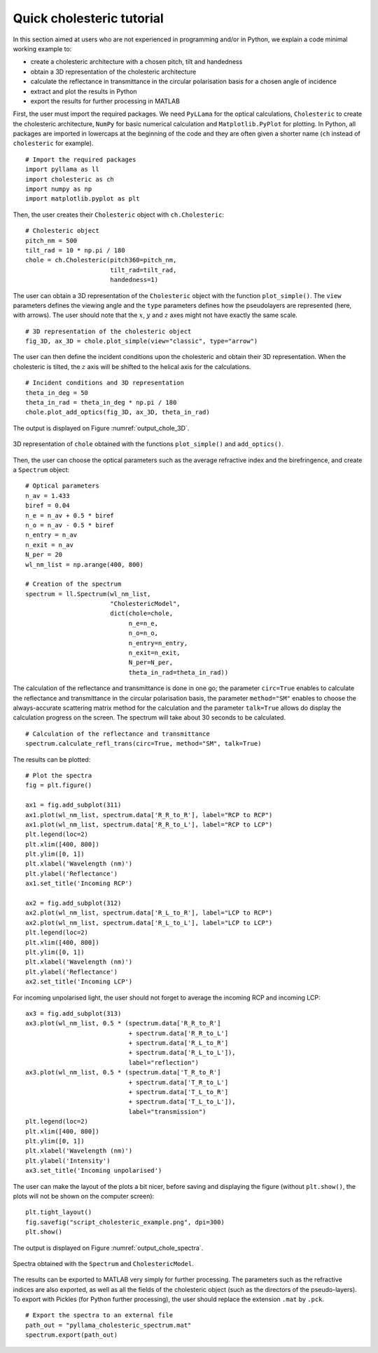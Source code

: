 Quick cholesteric tutorial
==========================

In this section aimed at users who are not experienced in programming and/or in Python, we explain a code minimal working example to:

- create a cholesteric architecture with a chosen pitch, tilt and handedness
- obtain a 3D representation of the cholesteric architecture
- calculate the reflectance in transmittance in the circular polarisation basis for a chosen angle of incidence
- extract and plot the results in Python
- export the results for further processing in MATLAB

First, the user must import the required packages. We need ``PyLLama`` for the optical calculations, ``Cholesteric`` to create the cholesteric architecture, ``NumPy`` for basic numerical calculation and ``Matplotlib.PyPlot`` for plotting. In Python, all packages are imported in lowercaps at the beginning of the code and they are often given a shorter name (``ch`` instead of ``cholesteric`` for example).
::
    # Import the required packages
    import pyllama as ll
    import cholesteric as ch
    import numpy as np
    import matplotlib.pyplot as plt

Then, the user creates their ``Cholesteric`` object with ``ch.Cholesteric``:
::
    # Cholesteric object
    pitch_nm = 500
    tilt_rad = 10 * np.pi / 180
    chole = ch.Cholesteric(pitch360=pitch_nm,
                           tilt_rad=tilt_rad,
                           handedness=1)

The user can obtain a 3D representation of the ``Cholesteric`` object with the function ``plot_simple()``. The ``view`` parameters defines the viewing angle and the ``type`` parameters defines how the pseudolayers are represented (here, with arrows). The user should note that the :math:`x`, :math:`y` and :math:`z` axes might not have exactly the same scale.
::
    # 3D representation of the cholesteric object
    fig_3D, ax_3D = chole.plot_simple(view="classic", type="arrow")

The user can then define the incident conditions upon the cholesteric and obtain their 3D representation. When the cholesteric is tilted, the :math:`z` axis will be shifted to the helical axis for the calculations.
::
    # Incident conditions and 3D representation
    theta_in_deg = 50
    theta_in_rad = theta_in_deg * np.pi / 180
    chole.plot_add_optics(fig_3D, ax_3D, theta_in_rad)

The output is displayed on Figure :numref:`output_chole_3D`.

.. figure:: script_cholesteric_example_3D.png
    :align: center
    :figclass: align-center
    :name: output_chole_3D

    3D representation of ``chole`` obtained with the functions ``plot_simple()`` and ``add_optics()``.

Then, the user can choose the optical parameters such as the average refractive index and the birefringence, and create a ``Spectrum`` object:
::
    # Optical parameters
    n_av = 1.433
    biref = 0.04
    n_e = n_av + 0.5 * biref
    n_o = n_av - 0.5 * biref
    n_entry = n_av
    n_exit = n_av
    N_per = 20
    wl_nm_list = np.arange(400, 800)

    # Creation of the spectrum
    spectrum = ll.Spectrum(wl_nm_list,
                           "CholestericModel",
                           dict(chole=chole,
                                n_e=n_e,
                                n_o=n_o,
                                n_entry=n_entry,
                                n_exit=n_exit,
                                N_per=N_per,
                                theta_in_rad=theta_in_rad))

The calculation of the reflectance and transmittance is done in one go; the parameter ``circ=True`` enables to calculate the reflectance and transmittance in the circular polarisation basis, the parameter ``method="SM"`` enables to choose the always-accurate scattering matrix method for the calculation and the parameter ``talk=True`` allows do display the calculation progress on the screen. The spectrum will take about 30 seconds to be calculated.
::
    # Calculation of the reflectance and transmittance
    spectrum.calculate_refl_trans(circ=True, method="SM", talk=True)

The results can be plotted:
::
    # Plot the spectra
    fig = plt.figure()

    ax1 = fig.add_subplot(311)
    ax1.plot(wl_nm_list, spectrum.data['R_R_to_R'], label="RCP to RCP")
    ax1.plot(wl_nm_list, spectrum.data['R_R_to_L'], label="RCP to LCP")
    plt.legend(loc=2)
    plt.xlim([400, 800])
    plt.ylim([0, 1])
    plt.xlabel('Wavelength (nm)')
    plt.ylabel('Reflectance')
    ax1.set_title('Incoming RCP')

    ax2 = fig.add_subplot(312)
    ax2.plot(wl_nm_list, spectrum.data['R_L_to_R'], label="LCP to RCP")
    ax2.plot(wl_nm_list, spectrum.data['R_L_to_L'], label="LCP to LCP")
    plt.legend(loc=2)
    plt.xlim([400, 800])
    plt.ylim([0, 1])
    plt.xlabel('Wavelength (nm)')
    plt.ylabel('Reflectance')
    ax2.set_title('Incoming LCP')

For incoming unpolarised light, the user should not forget to average the incoming RCP and incoming LCP:
::
    ax3 = fig.add_subplot(313)
    ax3.plot(wl_nm_list, 0.5 * (spectrum.data['R_R_to_R']
                                + spectrum.data['R_R_to_L']
                                + spectrum.data['R_L_to_R']
                                + spectrum.data['R_L_to_L']),
                                label="reflection")
    ax3.plot(wl_nm_list, 0.5 * (spectrum.data['T_R_to_R']
                                + spectrum.data['T_R_to_L']
                                + spectrum.data['T_L_to_R']
                                + spectrum.data['T_L_to_L']),
                                label="transmission")
    plt.legend(loc=2)
    plt.xlim([400, 800])
    plt.ylim([0, 1])
    plt.xlabel('Wavelength (nm)')
    plt.ylabel('Intensity')
    ax3.set_title('Incoming unpolarised')

The user can make the layout of the plots a bit nicer, before saving and displaying the figure (without ``plt.show()``, the plots will not be shown on the computer screen):
::
    plt.tight_layout()
    fig.savefig("script_cholesteric_example.png", dpi=300)
    plt.show()

The output is displayed on Figure :numref:`output_chole_spectra`.

.. figure:: script_cholesteric_example_spectra.png
    :align: center
    :figclass: align-center
    :name: output_chole_spectra

    Spectra obtained with the ``Spectrum`` and ``CholestericModel``.

The results can be exported to MATLAB very simply for further processing. The parameters such as the refractive indices are also exported, as well as all the fields of the cholesteric object (such as the directors of the pseudo-layers). To export with Pickles (for Python further processing), the user should replace the extension ``.mat`` by ``.pck``.
::
    # Export the spectra to an external file
    path_out = "pyllama_cholesteric_spectrum.mat"
    spectrum.export(path_out)



